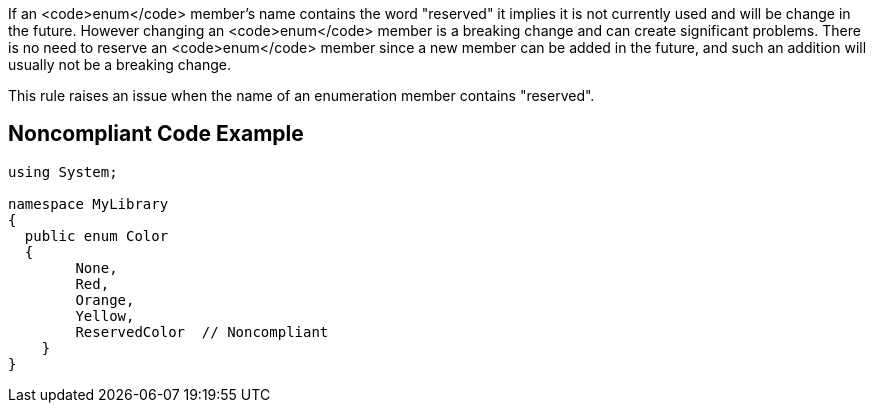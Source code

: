 If an <code>enum</code> member's name contains the word "reserved" it implies it is not currently used and will be change in the future. However changing an <code>enum</code> member is a breaking change and can create significant problems. There is no need to reserve an <code>enum</code> member since a new member can be added in the future, and such an addition will usually not be a breaking change.

This rule raises an issue when the name of an enumeration member contains "reserved".


== Noncompliant Code Example

----
using System;

namespace MyLibrary
{
  public enum Color
  { 
        None, 
        Red, 
        Orange, 
        Yellow,
        ReservedColor  // Noncompliant
    }  
}
----


